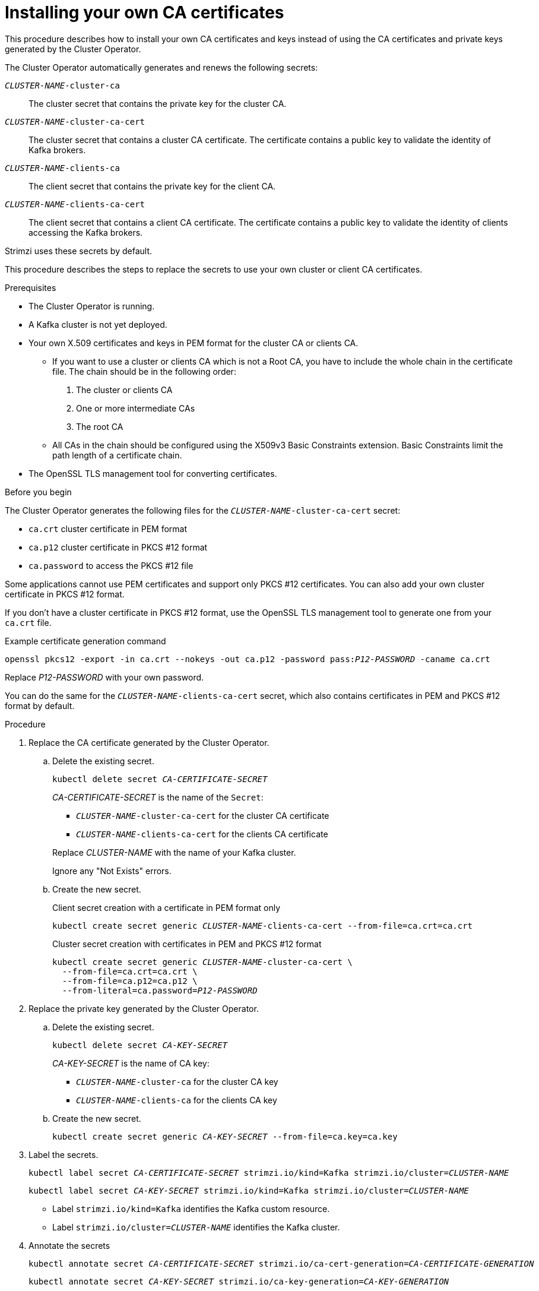 // Module included in the following assemblies:
//
// assembly-security.adoc

[id='installing-your-own-ca-certificates-{context}']
= Installing your own CA certificates

[role="_abstract"]
This procedure describes how to install your own CA certificates and keys instead of using the CA certificates and private keys generated by the Cluster Operator.

The Cluster Operator automatically generates and renews the following secrets:

`_CLUSTER-NAME_-cluster-ca`:: The cluster secret that contains the private key for the cluster CA.
`_CLUSTER-NAME_-cluster-ca-cert`:: The cluster secret that contains a cluster CA certificate. The certificate contains a public key to validate the identity of Kafka brokers.
`_CLUSTER-NAME_-clients-ca`:: The client secret that contains the private key for the client CA.
`_CLUSTER-NAME_-clients-ca-cert`:: The client secret that contains a client CA certificate. The certificate contains a public key to validate the identity of clients accessing the Kafka brokers.

Strimzi uses these secrets by default.

This procedure describes the steps to replace the secrets to use your own cluster or client CA certificates.

.Prerequisites

* The Cluster Operator is running.
* A Kafka cluster is not yet deployed.
* Your own X.509 certificates and keys in PEM format for the cluster CA or clients CA.
+
** If you want to use a cluster or clients CA which is not a Root CA, you have to include the whole chain in the certificate file.
The chain should be in the following order:
+
1. The cluster or clients CA
2. One or more intermediate CAs
3. The root CA
+
** All CAs in the chain should be configured using the X509v3 Basic Constraints extension. Basic Constraints limit the path length of a certificate chain.
* The OpenSSL TLS management tool for converting certificates.

.Before you begin
The Cluster Operator generates the following files for the `_CLUSTER-NAME_-cluster-ca-cert` secret:

* `ca.crt` cluster certificate in PEM format
* `ca.p12` cluster certificate in PKCS #12 format
* `ca.password` to access the PKCS #12 file

Some applications cannot use PEM certificates and support only PKCS #12 certificates.
You can also add your own cluster certificate in PKCS #12 format.

If you don't have a cluster certificate in PKCS #12 format, use the OpenSSL TLS management tool to generate one from your `ca.crt` file.

.Example certificate generation command
[source,shell,subs="+quotes"]
openssl pkcs12 -export -in ca.crt --nokeys -out ca.p12 -password pass:__P12-PASSWORD__ -caname ca.crt

Replace _P12-PASSWORD_ with your own password.

You can do the same for the `_CLUSTER-NAME_-clients-ca-cert` secret, which also contains certificates in PEM and PKCS #12 format by default.

.Procedure

. Replace the CA certificate generated by the Cluster Operator.

.. Delete the existing secret.
+
[source,shell,subs="+quotes"]
kubectl delete secret _CA-CERTIFICATE-SECRET_
+
_CA-CERTIFICATE-SECRET_ is the name of the `Secret`:
+
--
* `_CLUSTER-NAME_-cluster-ca-cert` for the cluster CA certificate
* `_CLUSTER-NAME_-clients-ca-cert` for the clients CA certificate
--
+
Replace _CLUSTER-NAME_ with the name of your Kafka cluster.
+
Ignore any "Not Exists" errors.

.. Create the new secret.
+
.Client secret creation with a certificate in PEM format only
[source,shell,subs="+quotes"]
kubectl create secret generic _CLUSTER-NAME_-clients-ca-cert --from-file=ca.crt=ca.crt
+
.Cluster secret creation with certificates in PEM and PKCS #12 format
[source,shell,subs="+quotes"]
----
kubectl create secret generic _CLUSTER-NAME_-cluster-ca-cert \
  --from-file=ca.crt=ca.crt \
  --from-file=ca.p12=ca.p12 \
  --from-literal=ca.password=_P12-PASSWORD_
----

. Replace the private key generated by the Cluster Operator.
+
.. Delete the existing secret.
+
[source,shell,subs="+quotes"]
kubectl delete secret _CA-KEY-SECRET_
+
_CA-KEY-SECRET_ is the name of CA key:
+
* `_CLUSTER-NAME_-cluster-ca` for the cluster CA key
* `_CLUSTER-NAME_-clients-ca` for the clients CA key

.. Create the new secret.
+
[source,shell,subs="+quotes"]
kubectl create secret generic _CA-KEY-SECRET_ --from-file=ca.key=ca.key

. Label the secrets.
+
[source,shell,subs="+quotes"]
----
kubectl label secret _CA-CERTIFICATE-SECRET_ strimzi.io/kind=Kafka strimzi.io/cluster=_CLUSTER-NAME_
----
+
[source,shell,subs="+quotes"]
----
kubectl label secret _CA-KEY-SECRET_ strimzi.io/kind=Kafka strimzi.io/cluster=_CLUSTER-NAME_
----
+
* Label `strimzi.io/kind=Kafka` identifies the Kafka custom resource.
* Label `strimzi.io/cluster=_CLUSTER-NAME_` identifies the Kafka cluster.

. Annotate the secrets
+
[source,shell,subs="+quotes"]
----
kubectl annotate secret _CA-CERTIFICATE-SECRET_ strimzi.io/ca-cert-generation=_CA-CERTIFICATE-GENERATION_
----
+
[source,shell,subs="+quotes"]
----
kubectl annotate secret _CA-KEY-SECRET_ strimzi.io/ca-key-generation=_CA-KEY-GENERATION_
----
+
* Annotation `strimzi.io/ca-cert-generation=_CA-CERTIFICATE-GENERATION_` defines the generation of a new CA certificate.
* Annotation `strimzi.io/ca-key-generation=_CA-KEY-GENERATION_` defines the generation of a new CA key.
+
If you are replacing CA certificates automatically generated by the Cluster Operator, use the next higher incremental value from the existing annotation.
If you are generating the CA certificates for the first time, you can start from 0 (zero) as the incremental value (`strimzi.io/ca-cert-generation=0`). Set a higher incremental value when you renew the certificates.

. Create the `Kafka` resource for your cluster, configuring either the `Kafka.spec.clusterCa` or the `Kafka.spec.clientsCa` object to _not_ use generated CAs.
+
.Example fragment `Kafka` resource configuring the cluster CA to use certificates you supply for yourself
[source,yaml,subs="attributes"]
----
kind: Kafka
version: {KafkaApiVersion}
spec:
  # ...
  clusterCa:
    generateCertificateAuthority: false
----

[role="_additional-resources"]
.Additional resources

* To renew CA certificates you have previously installed, see xref:renewing-your-own-ca-certificates-{context}[].
* xref:proc-installing-certs-per-listener-{context}[].
